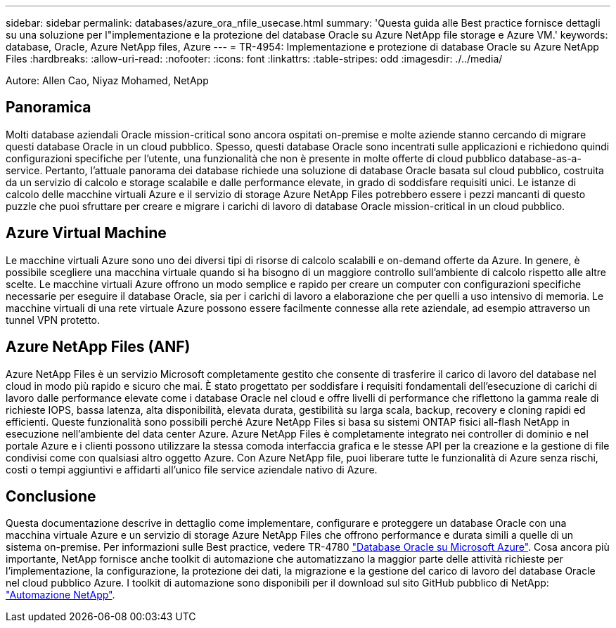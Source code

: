 ---
sidebar: sidebar 
permalink: databases/azure_ora_nfile_usecase.html 
summary: 'Questa guida alle Best practice fornisce dettagli su una soluzione per l"implementazione e la protezione del database Oracle su Azure NetApp file storage e Azure VM.' 
keywords: database, Oracle, Azure NetApp files, Azure 
---
= TR-4954: Implementazione e protezione di database Oracle su Azure NetApp Files
:hardbreaks:
:allow-uri-read: 
:nofooter: 
:icons: font
:linkattrs: 
:table-stripes: odd
:imagesdir: ./../media/


[role="lead"]
Autore: Allen Cao, Niyaz Mohamed, NetApp



== Panoramica

Molti database aziendali Oracle mission-critical sono ancora ospitati on-premise e molte aziende stanno cercando di migrare questi database Oracle in un cloud pubblico. Spesso, questi database Oracle sono incentrati sulle applicazioni e richiedono quindi configurazioni specifiche per l'utente, una funzionalità che non è presente in molte offerte di cloud pubblico database-as-a-service. Pertanto, l'attuale panorama dei database richiede una soluzione di database Oracle basata sul cloud pubblico, costruita da un servizio di calcolo e storage scalabile e dalle performance elevate, in grado di soddisfare requisiti unici. Le istanze di calcolo delle macchine virtuali Azure e il servizio di storage Azure NetApp Files potrebbero essere i pezzi mancanti di questo puzzle che puoi sfruttare per creare e migrare i carichi di lavoro di database Oracle mission-critical in un cloud pubblico.



== Azure Virtual Machine

Le macchine virtuali Azure sono uno dei diversi tipi di risorse di calcolo scalabili e on-demand offerte da Azure. In genere, è possibile scegliere una macchina virtuale quando si ha bisogno di un maggiore controllo sull'ambiente di calcolo rispetto alle altre scelte. Le macchine virtuali Azure offrono un modo semplice e rapido per creare un computer con configurazioni specifiche necessarie per eseguire il database Oracle, sia per i carichi di lavoro a elaborazione che per quelli a uso intensivo di memoria. Le macchine virtuali di una rete virtuale Azure possono essere facilmente connesse alla rete aziendale, ad esempio attraverso un tunnel VPN protetto.



== Azure NetApp Files (ANF)

Azure NetApp Files è un servizio Microsoft completamente gestito che consente di trasferire il carico di lavoro del database nel cloud in modo più rapido e sicuro che mai. È stato progettato per soddisfare i requisiti fondamentali dell'esecuzione di carichi di lavoro dalle performance elevate come i database Oracle nel cloud e offre livelli di performance che riflettono la gamma reale di richieste IOPS, bassa latenza, alta disponibilità, elevata durata, gestibilità su larga scala, backup, recovery e cloning rapidi ed efficienti. Queste funzionalità sono possibili perché Azure NetApp Files si basa su sistemi ONTAP fisici all-flash NetApp in esecuzione nell'ambiente del data center Azure. Azure NetApp Files è completamente integrato nei controller di dominio e nel portale Azure e i clienti possono utilizzare la stessa comoda interfaccia grafica e le stesse API per la creazione e la gestione di file condivisi come con qualsiasi altro oggetto Azure. Con Azure NetApp file, puoi liberare tutte le funzionalità di Azure senza rischi, costi o tempi aggiuntivi e affidarti all'unico file service aziendale nativo di Azure.



== Conclusione

Questa documentazione descrive in dettaglio come implementare, configurare e proteggere un database Oracle con una macchina virtuale Azure e un servizio di storage Azure NetApp Files che offrono performance e durata simili a quelle di un sistema on-premise. Per informazioni sulle Best practice, vedere TR-4780 link:https://www.netapp.com/media/17105-tr4780.pdf["Database Oracle su Microsoft Azure"^]. Cosa ancora più importante, NetApp fornisce anche toolkit di automazione che automatizzano la maggior parte delle attività richieste per l'implementazione, la configurazione, la protezione dei dati, la migrazione e la gestione del carico di lavoro del database Oracle nel cloud pubblico Azure. I toolkit di automazione sono disponibili per il download sul sito GitHub pubblico di NetApp: link:https://github.com/NetApp-Automation/["Automazione NetApp"^].
